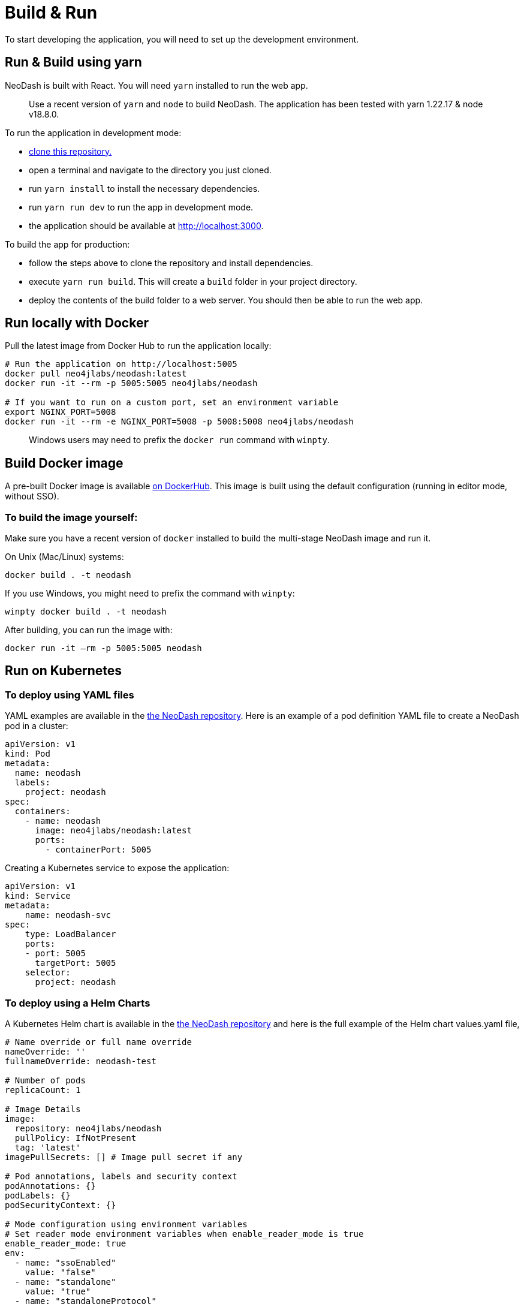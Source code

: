 = Build & Run

To start developing the application, you will need to set up the
development environment.

== Run & Build using yarn

NeoDash is built with React. You will need `yarn` installed to run the web
app.

____
Use a recent version of `yarn` and `node` to build NeoDash. The
application has been tested with yarn 1.22.17 & node v18.8.0.
____

To run the application in development mode: 

- https://github.com/neo4j-labs/neodash[clone this repository.]
- open a terminal and navigate to the directory you just cloned. 
- run `yarn install` to install the necessary dependencies. 
- run `yarn run dev` to run the app in development mode. 
- the application should be available at http://localhost:3000.

To build the app for production: 

- follow the steps above to clone the repository and install dependencies. 
- execute `yarn run build`. This will create a `build` folder in your project directory. 
- deploy the contents of the build folder to a web server. You should then be able to run the web app.

== Run locally with Docker

Pull the latest image from Docker Hub to run the application locally:

....
# Run the application on http://localhost:5005
docker pull neo4jlabs/neodash:latest
docker run -it --rm -p 5005:5005 neo4jlabs/neodash

# If you want to run on a custom port, set an environment variable
export NGINX_PORT=5008
docker run -it --rm -e NGINX_PORT=5008 -p 5008:5008 neo4jlabs/neodash
....

____
Windows users may need to prefix the `docker run` command with `winpty`.
____

== Build Docker image

A pre-built Docker image is available
https://hub.docker.com/r/neo4jlabs/neodash[on DockerHub]. This image
is built using the default configuration (running in editor mode,
without SSO).

=== To build the image yourself:

Make sure you have a recent version of `docker` installed to build the
multi-stage NeoDash image and run it.

On Unix (Mac/Linux) systems:

....
docker build . -t neodash
....

If you use Windows, you might need to prefix the command with `winpty`:

....
winpty docker build . -t neodash
....

After building, you can run the image with:
....
docker run -it –rm -p 5005:5005 neodash
.... 

== Run on Kubernetes

=== To deploy using YAML files

YAML examples are available in the https://github.com/neo4j-labs/neodash[the NeoDash repository]. Here is an example of a pod definition YAML file to create a NeoDash pod in a cluster:

....
apiVersion: v1
kind: Pod
metadata:
  name: neodash
  labels:
    project: neodash
spec:
  containers:
    - name: neodash
      image: neo4jlabs/neodash:latest
      ports:
        - containerPort: 5005
....


Creating a Kubernetes service to expose the application:
....
apiVersion: v1
kind: Service
metadata:
    name: neodash-svc
spec:
    type: LoadBalancer
    ports:
    - port: 5005
      targetPort: 5005
    selector:
      project: neodash
....

=== To deploy using a Helm Charts

A Kubernetes Helm chart is available in the https://github.com/neo4j-labs/neodash[the NeoDash repository] and here is the full example of the Helm chart values.yaml file,

....
# Name override or full name override
nameOverride: ''
fullnameOverride: neodash-test

# Number of pods
replicaCount: 1

# Image Details
image:
  repository: neo4jlabs/neodash
  pullPolicy: IfNotPresent
  tag: 'latest'
imagePullSecrets: [] # Image pull secret if any

# Pod annotations, labels and security context
podAnnotations: {}
podLabels: {}
podSecurityContext: {}

# Mode configuration using environment variables
# Set reader mode environment variables when enable_reader_mode is true
enable_reader_mode: true
env: 
  - name: "ssoEnabled"
    value: "false"
  - name: "standalone"
    value: "true"
  - name: "standaloneProtocol"
    value: "neo4j+s"
  - name: "standaloneHost"
    value: "localhost"
  - name: "standalonePort"
    value: "7687"
  - name: "standaloneDatabase"
    value: neo4j
  - name: "standaloneDashboardName"
    value: "test"
  - name: "standaloneDashboardDatabase"
    value: neo4j
  - name: "standaloneAllowLoad"
    value: "false"
  - name: "standaloneLoadFromOtherDatabases"
    value: "false"
  - name: "standaloneMultiDatabase"
    value: "false"

# Environment variable from secret
envFromSecrets: []
  # standaloneUsername: 
      # secretName: "neo4j-connection-secrets"
      # key: "username"
  # standalonePassword: 
      # secretName: "neo4j-connection-secrets"
      # key: "password"

# Service details
service:
  type: LoadBalancer # Can also be ClusterIP or NodePort  
  port: 5005 # For the service to listen in for Traffic
  targetPort: 5005 # Target port is the container port
  annotations: {} # Service annotations for the LoadBalance

# Ingress
ingress:
  enabled: false # Enable Kubernetes Ingress
  className: 'alb' # Class Name
  annotations: {} # Cloud LoadBalancer annotations
  hosts: []
    # - host: neodash.example.com
    #   paths:
    #     - path: '/'
    #       pathType: Prefix
  tls: []

# Pod resources request, limits and health check
resources: 
  requests:
    memory: "64Mi"
    cpu: "250m"
  limits:
    memory: "128Mi"
    cpu: "500m"
livenessProbe:
  httpGet:
    path: /*
    port: 5005
readinessProbe:
  httpGet:
    path: /*
    port: 5005

# Pod Autoscaler
autoscaling:
  enabled: false
  # minReplicas: 1
  # maxReplicas: 100
  # targetCPUUtilizationPercentage: 80

# Pod Volumes
volumes: []
volumeMounts: []

# Service Account
serviceAccount:
  create: true
  automount: true
  # annotations: {}
  # name: ''
....